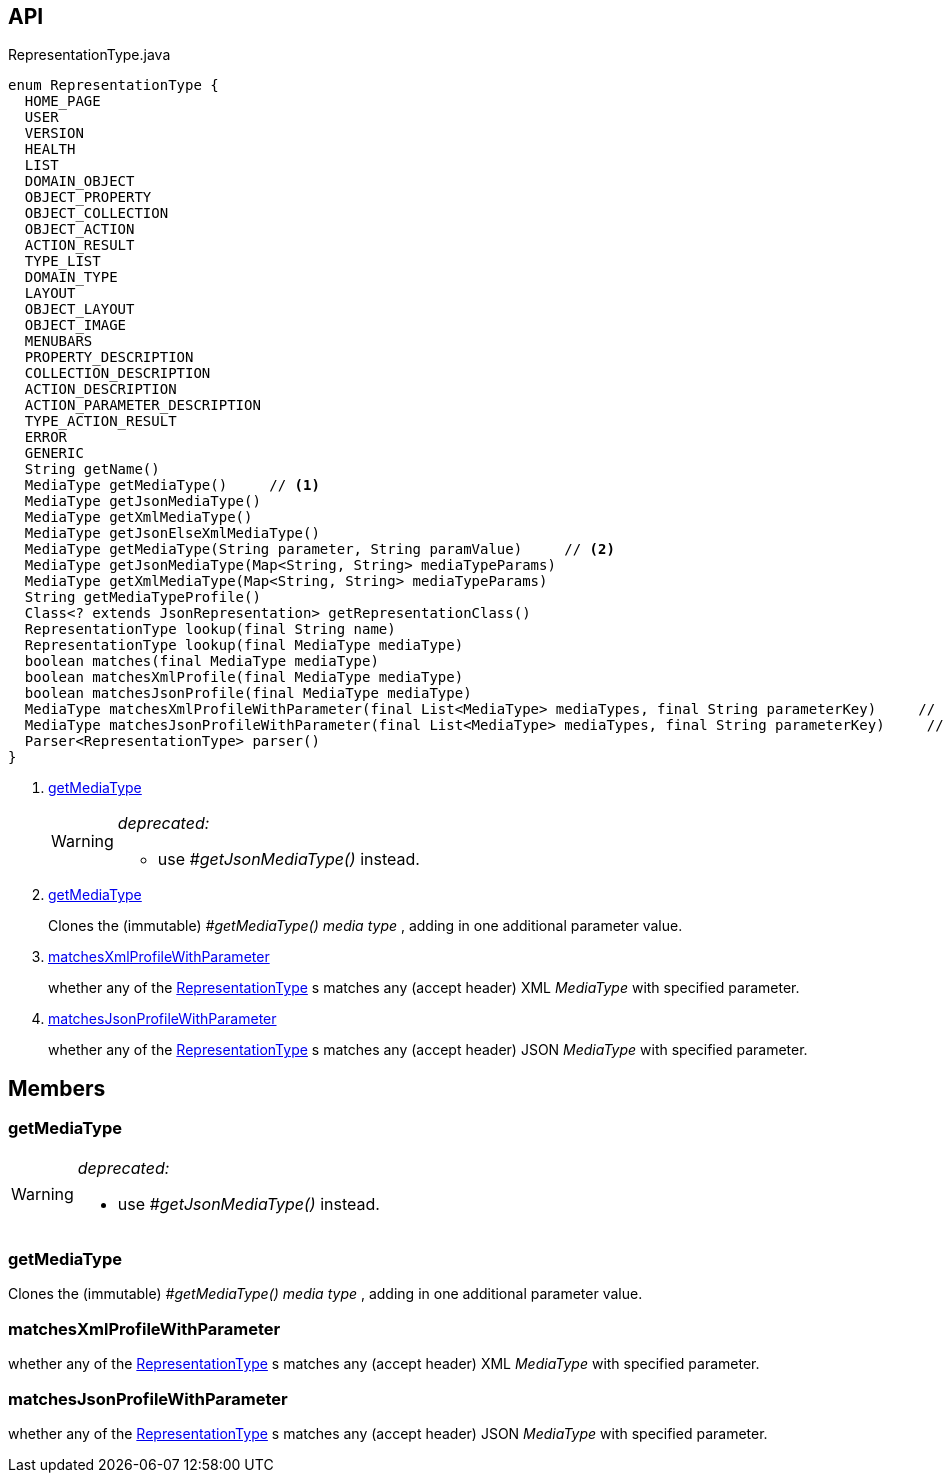 :Notice: Licensed to the Apache Software Foundation (ASF) under one or more contributor license agreements. See the NOTICE file distributed with this work for additional information regarding copyright ownership. The ASF licenses this file to you under the Apache License, Version 2.0 (the "License"); you may not use this file except in compliance with the License. You may obtain a copy of the License at. http://www.apache.org/licenses/LICENSE-2.0 . Unless required by applicable law or agreed to in writing, software distributed under the License is distributed on an "AS IS" BASIS, WITHOUT WARRANTIES OR  CONDITIONS OF ANY KIND, either express or implied. See the License for the specific language governing permissions and limitations under the License.

== API

[source,java]
.RepresentationType.java
----
enum RepresentationType {
  HOME_PAGE
  USER
  VERSION
  HEALTH
  LIST
  DOMAIN_OBJECT
  OBJECT_PROPERTY
  OBJECT_COLLECTION
  OBJECT_ACTION
  ACTION_RESULT
  TYPE_LIST
  DOMAIN_TYPE
  LAYOUT
  OBJECT_LAYOUT
  OBJECT_IMAGE
  MENUBARS
  PROPERTY_DESCRIPTION
  COLLECTION_DESCRIPTION
  ACTION_DESCRIPTION
  ACTION_PARAMETER_DESCRIPTION
  TYPE_ACTION_RESULT
  ERROR
  GENERIC
  String getName()
  MediaType getMediaType()     // <.>
  MediaType getJsonMediaType()
  MediaType getXmlMediaType()
  MediaType getJsonElseXmlMediaType()
  MediaType getMediaType(String parameter, String paramValue)     // <.>
  MediaType getJsonMediaType(Map<String, String> mediaTypeParams)
  MediaType getXmlMediaType(Map<String, String> mediaTypeParams)
  String getMediaTypeProfile()
  Class<? extends JsonRepresentation> getRepresentationClass()
  RepresentationType lookup(final String name)
  RepresentationType lookup(final MediaType mediaType)
  boolean matches(final MediaType mediaType)
  boolean matchesXmlProfile(final MediaType mediaType)
  boolean matchesJsonProfile(final MediaType mediaType)
  MediaType matchesXmlProfileWithParameter(final List<MediaType> mediaTypes, final String parameterKey)     // <.>
  MediaType matchesJsonProfileWithParameter(final List<MediaType> mediaTypes, final String parameterKey)     // <.>
  Parser<RepresentationType> parser()
}
----

<.> xref:#getMediaType[getMediaType]
+
--
[WARNING]
====
[red]#_deprecated:_#

- use _#getJsonMediaType()_ instead.
====
--
<.> xref:#getMediaType[getMediaType]
+
--
Clones the (immutable) _#getMediaType() media type_ , adding in one additional parameter value.
--
<.> xref:#matchesXmlProfileWithParameter[matchesXmlProfileWithParameter]
+
--
whether any of the xref:system:generated:index/viewer/restfulobjects/applib/RepresentationType.adoc[RepresentationType] s matches any (accept header) XML _MediaType_ with specified parameter.
--
<.> xref:#matchesJsonProfileWithParameter[matchesJsonProfileWithParameter]
+
--
whether any of the xref:system:generated:index/viewer/restfulobjects/applib/RepresentationType.adoc[RepresentationType] s matches any (accept header) JSON _MediaType_ with specified parameter.
--

== Members

[#getMediaType]
=== getMediaType

[WARNING]
====
[red]#_deprecated:_#

- use _#getJsonMediaType()_ instead.
====

[#getMediaType]
=== getMediaType

Clones the (immutable) _#getMediaType() media type_ , adding in one additional parameter value.

[#matchesXmlProfileWithParameter]
=== matchesXmlProfileWithParameter

whether any of the xref:system:generated:index/viewer/restfulobjects/applib/RepresentationType.adoc[RepresentationType] s matches any (accept header) XML _MediaType_ with specified parameter.

[#matchesJsonProfileWithParameter]
=== matchesJsonProfileWithParameter

whether any of the xref:system:generated:index/viewer/restfulobjects/applib/RepresentationType.adoc[RepresentationType] s matches any (accept header) JSON _MediaType_ with specified parameter.

